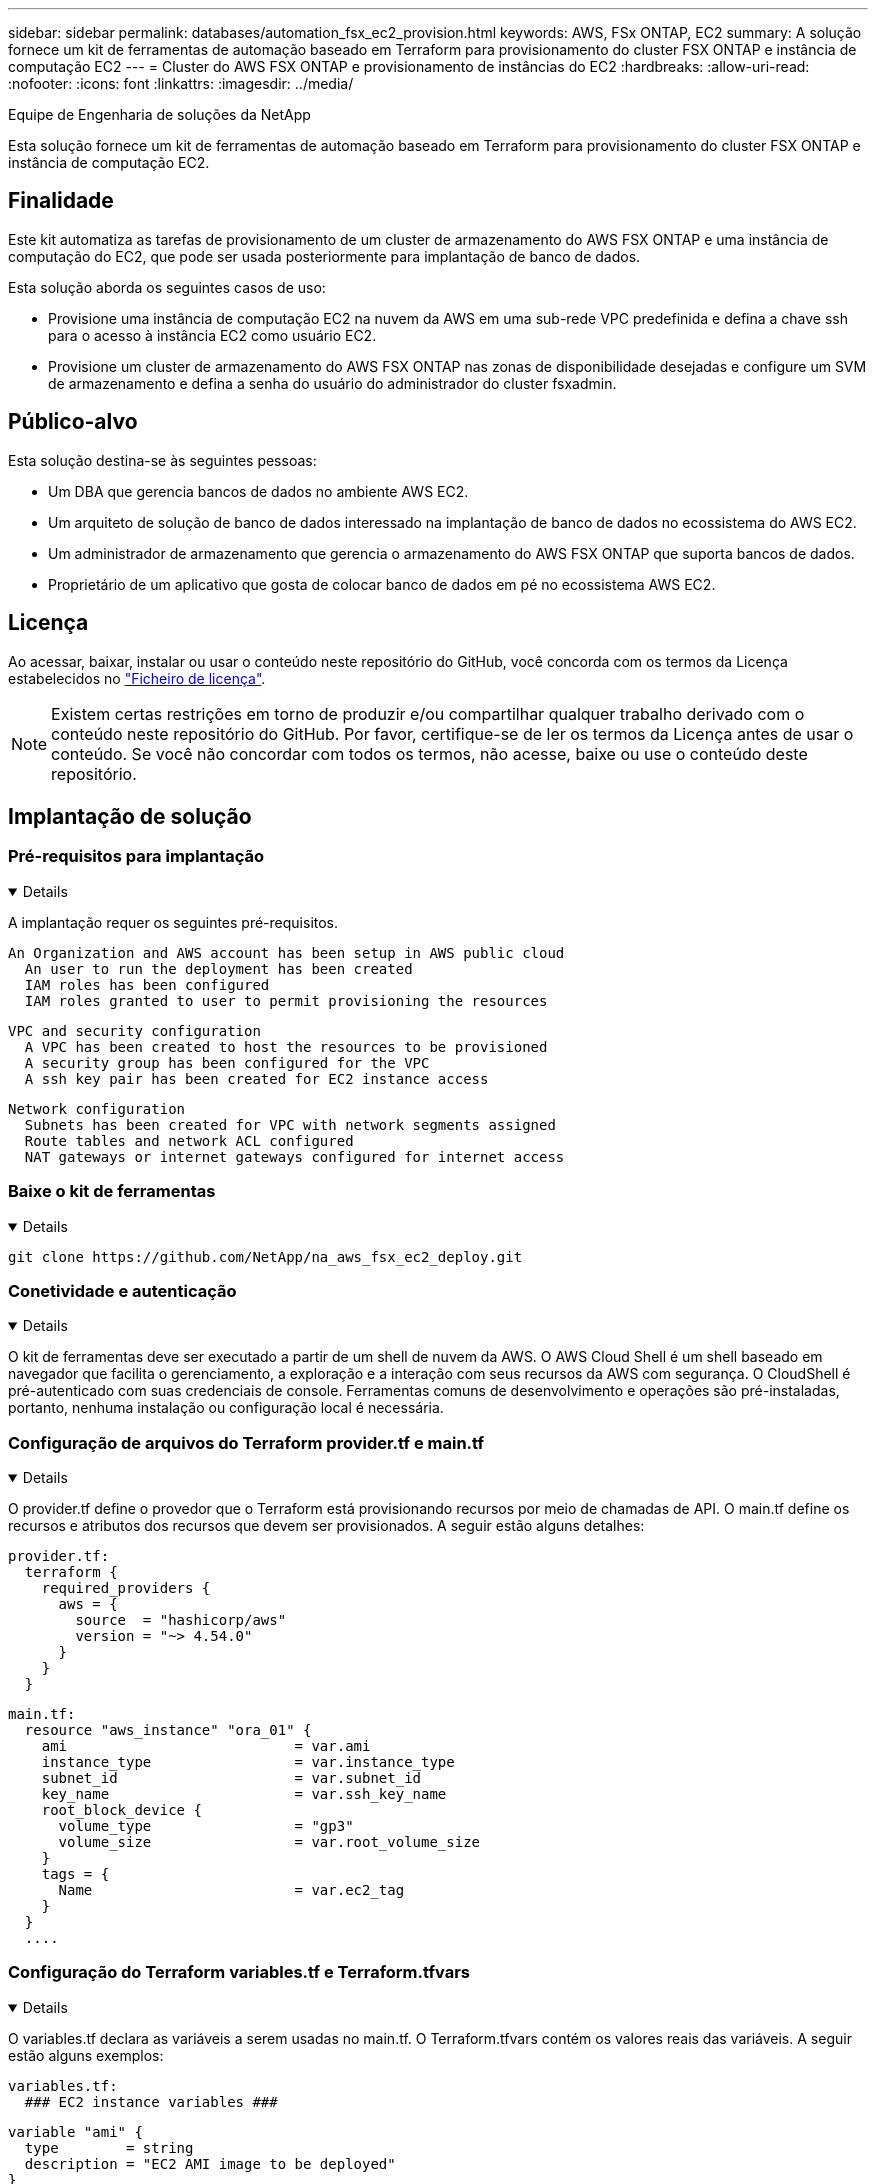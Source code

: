 ---
sidebar: sidebar 
permalink: databases/automation_fsx_ec2_provision.html 
keywords: AWS, FSx ONTAP, EC2 
summary: A solução fornece um kit de ferramentas de automação baseado em Terraform para provisionamento do cluster FSX ONTAP e instância de computação EC2 
---
= Cluster do AWS FSX ONTAP e provisionamento de instâncias do EC2
:hardbreaks:
:allow-uri-read: 
:nofooter: 
:icons: font
:linkattrs: 
:imagesdir: ../media/


Equipe de Engenharia de soluções da NetApp

[role="lead"]
Esta solução fornece um kit de ferramentas de automação baseado em Terraform para provisionamento do cluster FSX ONTAP e instância de computação EC2.



== Finalidade

Este kit automatiza as tarefas de provisionamento de um cluster de armazenamento do AWS FSX ONTAP e uma instância de computação do EC2, que pode ser usada posteriormente para implantação de banco de dados.

Esta solução aborda os seguintes casos de uso:

* Provisione uma instância de computação EC2 na nuvem da AWS em uma sub-rede VPC predefinida e defina a chave ssh para o acesso à instância EC2 como usuário EC2.
* Provisione um cluster de armazenamento do AWS FSX ONTAP nas zonas de disponibilidade desejadas e configure um SVM de armazenamento e defina a senha do usuário do administrador do cluster fsxadmin.




== Público-alvo

Esta solução destina-se às seguintes pessoas:

* Um DBA que gerencia bancos de dados no ambiente AWS EC2.
* Um arquiteto de solução de banco de dados interessado na implantação de banco de dados no ecossistema do AWS EC2.
* Um administrador de armazenamento que gerencia o armazenamento do AWS FSX ONTAP que suporta bancos de dados.
* Proprietário de um aplicativo que gosta de colocar banco de dados em pé no ecossistema AWS EC2.




== Licença

Ao acessar, baixar, instalar ou usar o conteúdo neste repositório do GitHub, você concorda com os termos da Licença estabelecidos no link:https://github.com/NetApp/na_ora_hadr_failover_resync/blob/master/LICENSE.TXT["Ficheiro de licença"^].


NOTE: Existem certas restrições em torno de produzir e/ou compartilhar qualquer trabalho derivado com o conteúdo neste repositório do GitHub. Por favor, certifique-se de ler os termos da Licença antes de usar o conteúdo. Se você não concordar com todos os termos, não acesse, baixe ou use o conteúdo deste repositório.



== Implantação de solução



=== Pré-requisitos para implantação

[%collapsible%open]
====
A implantação requer os seguintes pré-requisitos.

....
An Organization and AWS account has been setup in AWS public cloud
  An user to run the deployment has been created
  IAM roles has been configured
  IAM roles granted to user to permit provisioning the resources
....
....
VPC and security configuration
  A VPC has been created to host the resources to be provisioned
  A security group has been configured for the VPC
  A ssh key pair has been created for EC2 instance access
....
....
Network configuration
  Subnets has been created for VPC with network segments assigned
  Route tables and network ACL configured
  NAT gateways or internet gateways configured for internet access
....
====


=== Baixe o kit de ferramentas

[%collapsible%open]
====
[source, cli]
----
git clone https://github.com/NetApp/na_aws_fsx_ec2_deploy.git
----
====


=== Conetividade e autenticação

[%collapsible%open]
====
O kit de ferramentas deve ser executado a partir de um shell de nuvem da AWS. O AWS Cloud Shell é um shell baseado em navegador que facilita o gerenciamento, a exploração e a interação com seus recursos da AWS com segurança. O CloudShell é pré-autenticado com suas credenciais de console. Ferramentas comuns de desenvolvimento e operações são pré-instaladas, portanto, nenhuma instalação ou configuração local é necessária.

====


=== Configuração de arquivos do Terraform provider.tf e main.tf

[%collapsible%open]
====
O provider.tf define o provedor que o Terraform está provisionando recursos por meio de chamadas de API. O main.tf define os recursos e atributos dos recursos que devem ser provisionados. A seguir estão alguns detalhes:

....
provider.tf:
  terraform {
    required_providers {
      aws = {
        source  = "hashicorp/aws"
        version = "~> 4.54.0"
      }
    }
  }
....
....
main.tf:
  resource "aws_instance" "ora_01" {
    ami                           = var.ami
    instance_type                 = var.instance_type
    subnet_id                     = var.subnet_id
    key_name                      = var.ssh_key_name
    root_block_device {
      volume_type                 = "gp3"
      volume_size                 = var.root_volume_size
    }
    tags = {
      Name                        = var.ec2_tag
    }
  }
  ....
....
====


=== Configuração do Terraform variables.tf e Terraform.tfvars

[%collapsible%open]
====
O variables.tf declara as variáveis a serem usadas no main.tf. O Terraform.tfvars contém os valores reais das variáveis. A seguir estão alguns exemplos:

....
variables.tf:
  ### EC2 instance variables ###
....
....
variable "ami" {
  type        = string
  description = "EC2 AMI image to be deployed"
}
....
....
variable "instance_type" {
  type        = string
  description = "EC2 instance type"
}
....
....
....
terraform.tfvars:
  # EC2 instance variables
....
....
ami                     = "ami-06640050dc3f556bb" //RedHat 8.6  AMI
instance_type           = "t2.micro"
ec2_tag                 = "ora_01"
subnet_id               = "subnet-04f5fe7073ff514fb"
ssh_key_name            = "sufi_new"
root_volume_size        = 30
....
....
====


=== Procedimentos passo a passo - executados em sequência

[%collapsible%open]
====
. Instale o Terraform no AWS Cloud Shell.
+
[source, cli]
----
git clone https://github.com/tfutils/tfenv.git ~/.tfenv
----
+
[source, cli]
----
mkdir ~/bin
----
+
[source, cli]
----
ln -s ~/.tfenv/bin/* ~/bin/
----
+
[source, cli]
----
tfenv install
----
+
[source, cli]
----
tfenv use 1.3.9
----
. Baixe o kit de ferramentas do site público do NetApp GitHub
+
[source, cli]
----
git clone https://github.com/NetApp-Automation/na_aws_fsx_ec2_deploy.git
----
. Execute init para inicializar o Terraform
+
[source, cli]
----
terraform init
----
. Produza o plano de execução
+
[source, cli]
----
terraform plan -out=main.plan
----
. Aplique o plano de execução
+
[source, cli]
----
terraform apply "main.plan"
----
. Execute Destroy para remover os recursos quando terminar
+
[source, cli]
----
terraform destroy
----


====


== Onde encontrar informações adicionais

Para saber mais sobre a automação da solução NetApp, consulte o seguinte site link:../automation/automation_introduction.html["Automação de soluções da NetApp"^]
